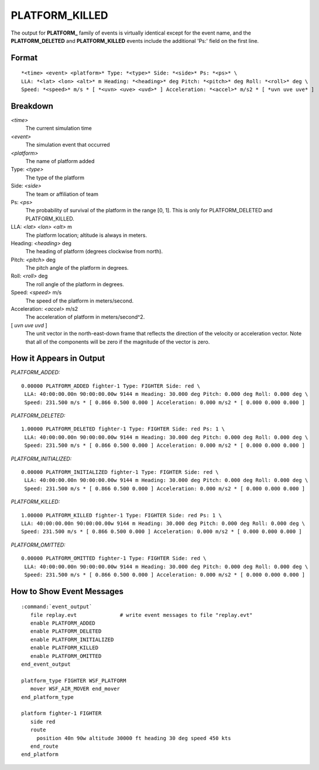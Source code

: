 .. ****************************************************************************
.. CUI
..
.. The Advanced Framework for Simulation, Integration, and Modeling (AFSIM)
..
.. The use, dissemination or disclosure of data in this file is subject to
.. limitation or restriction. See accompanying README and LICENSE for details.
.. ****************************************************************************

.. _PLATFORM_KILLED:

PLATFORM_KILLED
---------------

.. deprecated:: 2.9
   PLATFORM_KILLED event is deprecated and will be removed in a future release. Use :ref:`docs/event/platform_events:PLATFORM_BROKEN` instead.

The output for **PLATFORM_** family of events is virtually identical except for the event name, and the
**PLATFORM_DELETED** and **PLATFORM_KILLED** events include the additional 'Ps:' field on the first line.

Format
======

::

 *<time> <event> <platform>* Type: *<type>* Side: *<side>* Ps: *<ps>* \
 LLA: *<lat> <lon> <alt>* m Heading: *<heading>* deg Pitch: *<pitch>* deg Roll: *<roll>* deg \
 Speed: *<speed>* m/s * [ *<uvn> <uve> <uvd>* ] Acceleration: *<accel>* m/s2 * [ *uvn uve uve* ]


Breakdown
=========

*<time>*
    The current simulation time
*<event>*
    The simulation event that occurred
*<platform>*
    The name of platform added
Type: *<type>*
    The type of the platform
Side: *<side>*
    The team or affiliation of team
Ps: *<ps>*
    The probability of survival of the platform in the range [0, 1]. This is only for
    PLATFORM_DELETED and PLATFORM_KILLED.
LLA: *<lat> <lon> <alt>* m
    The platform location; altitude is always in meters.
Heading: *<heading>* deg
    The heading of platform (degrees clockwise from north).
Pitch: *<pitch>* deg
    The pitch angle of the platform in degrees.
Roll: *<roll>* deg
    The roll angle of the platform in degrees.
Speed: *<speed>* m/s
    The speed of the platform in meters/second.
Acceleration: *<accel>* m/s2
    The acceleration of platform in meters/second^2.
[ *uvn uve uvd* ]
    The unit vector in the north-east-down frame that reflects the direction of the
    velocity or acceleration vector. Note that all of the components will be zero if
    the magnitude of the vector is zero.

How it Appears in Output
========================

*PLATFORM_ADDED:*

::

 0.00000 PLATFORM_ADDED fighter-1 Type: FIGHTER Side: red \
  LLA: 40:00:00.00n 90:00:00.00w 9144 m Heading: 30.000 deg Pitch: 0.000 deg Roll: 0.000 deg \
  Speed: 231.500 m/s * [ 0.866 0.500 0.000 ] Acceleration: 0.000 m/s2 * [ 0.000 0.000 0.000 ]

*PLATFORM_DELETED:*

::

 1.00000 PLATFORM_DELETED fighter-1 Type: FIGHTER Side: red Ps: 1 \
  LLA: 40:00:00.00n 90:00:00.00w 9144 m Heading: 30.000 deg Pitch: 0.000 deg Roll: 0.000 deg \
  Speed: 231.500 m/s * [ 0.866 0.500 0.000 ] Acceleration: 0.000 m/s2 * [ 0.000 0.000 0.000 ]

*PLATFORM_INITIALIZED:*

::

 0.00000 PLATFORM_INITIALIZED fighter-1 Type: FIGHTER Side: red \
  LLA: 40:00:00.00n 90:00:00.00w 9144 m Heading: 30.000 deg Pitch: 0.000 deg Roll: 0.000 deg \
  Speed: 231.500 m/s * [ 0.866 0.500 0.000 ] Acceleration: 0.000 m/s2 * [ 0.000 0.000 0.000 ]

*PLATFORM_KILLED:*

::

 1.00000 PLATFORM_KILLED fighter-1 Type: FIGHTER Side: red Ps: 1 \
 LLA: 40:00:00.00n 90:00:00.00w 9144 m Heading: 30.000 deg Pitch: 0.000 deg Roll: 0.000 deg \
 Speed: 231.500 m/s * [ 0.866 0.500 0.000 ] Acceleration: 0.000 m/s2 * [ 0.000 0.000 0.000 ]

*PLATFORM_OMITTED:*

::

 0.00000 PLATFORM_OMITTED fighter-1 Type: FIGHTER Side: red \
  LLA: 40:00:00.00n 90:00:00.00w 9144 m Heading: 30.000 deg Pitch: 0.000 deg Roll: 0.000 deg \
  Speed: 231.500 m/s * [ 0.866 0.500 0.000 ] Acceleration: 0.000 m/s2 * [ 0.000 0.000 0.000 ]



How to Show Event Messages
==========================

.. parsed-literal::

  :command:`event_output`
     file replay.evt              # write event messages to file "replay.evt"
     enable PLATFORM_ADDED
     enable PLATFORM_DELETED
     enable PLATFORM_INITIALIZED
     enable PLATFORM_KILLED
     enable PLATFORM_OMITTED
  end_event_output

  platform_type FIGHTER WSF_PLATFORM
     mover WSF_AIR_MOVER end_mover
  end_platform_type

  platform fighter-1 FIGHTER
     side red
     route
       position 40n 90w altitude 30000 ft heading 30 deg speed 450 kts
     end_route
  end_platform
